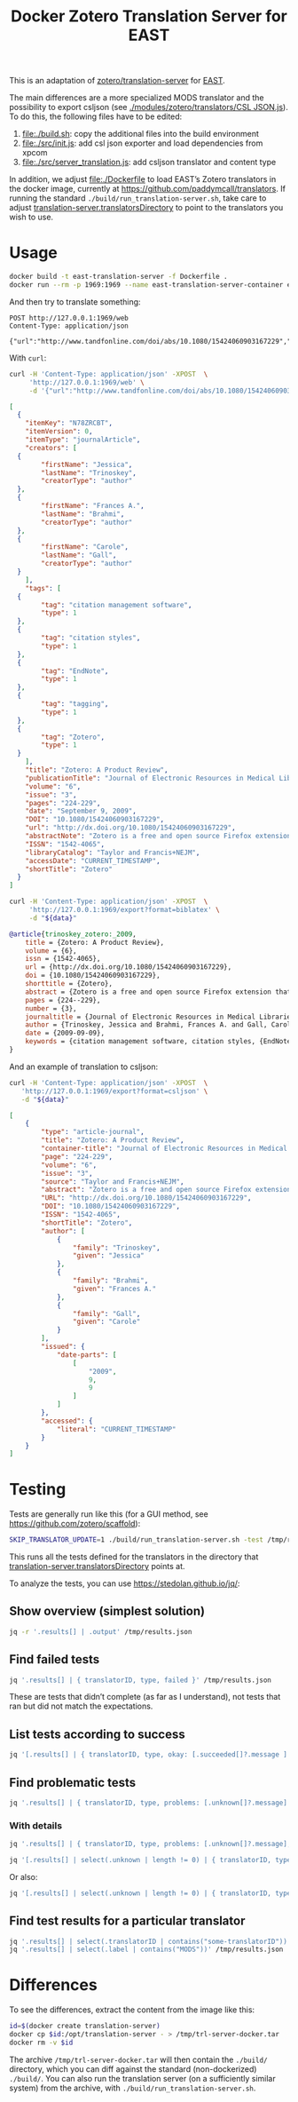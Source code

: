 #+TITLE: Docker Zotero Translation Server for EAST

This is an adaptation of [[https://github.com/zotero/translation-server][zotero/translation-server]] for [[http://east.uni-hd.de][EAST]].

The main differences are a more specialized MODS translator and the
possibility to export csljson (see [[./modules/zotero/translators/CSL%20JSON.js][./modules/zotero/translators/CSL
JSON.js]]).  To do this, the following files have to be edited:

1) file:./build.sh: copy the additional files into the build environment
2) file:./src/init.js: add csl json exporter and load dependencies from xpcom
3) file:./src/server_translation.js: add csljson translator and content type

In addition, we adjust file:./Dockerfile to load EAST’s Zotero
translators in the docker image, currently at
https://github.com/paddymcall/translators.  If running the standard
~./build/run_translation-server.sh~, take care to adjust
[[file:config.js][translation-server.translatorsDirectory]] to point to the translators
you wish to use.

* Usage

#+BEGIN_SRC bash
docker build -t east-translation-server -f Dockerfile .
docker run --rm -p 1969:1969 --name east-translation-server-container east-translation-server
#+END_SRC

And then try to translate something:

#+BEGIN_SRC restclient :results raw value
  POST http://127.0.0.1:1969/web
  Content-Type: application/json

  {"url":"http://www.tandfonline.com/doi/abs/10.1080/15424060903167229","sessionid":"abc123"}
#+END_SRC

With ~curl~:

#+NAME: zotero-json
#+BEGIN_SRC bash :results raw value
  curl -H 'Content-Type: application/json' -XPOST  \
       'http://127.0.0.1:1969/web' \
       -d '{"url":"http://www.tandfonline.com/doi/abs/10.1080/15424060903167229","sessionid":"abc123"}'
#+END_SRC

#+BEGIN_SRC json
  [
    {
      "itemKey": "N78ZRCBT",
      "itemVersion": 0,
      "itemType": "journalArticle",
      "creators": [
	{
          "firstName": "Jessica",
          "lastName": "Trinoskey",
          "creatorType": "author"
	},
	{
          "firstName": "Frances A.",
          "lastName": "Brahmi",
          "creatorType": "author"
	},
	{
          "firstName": "Carole",
          "lastName": "Gall",
          "creatorType": "author"
	}
      ],
      "tags": [
	{
          "tag": "citation management software",
          "type": 1
	},
	{
          "tag": "citation styles",
          "type": 1
	},
	{
          "tag": "EndNote",
          "type": 1
	},
	{
          "tag": "tagging",
          "type": 1
	},
	{
          "tag": "Zotero",
          "type": 1
	}
      ],
      "title": "Zotero: A Product Review",
      "publicationTitle": "Journal of Electronic Resources in Medical Libraries",
      "volume": "6",
      "issue": "3",
      "pages": "224-229",
      "date": "September 9, 2009",
      "DOI": "10.1080/15424060903167229",
      "url": "http://dx.doi.org/10.1080/15424060903167229",
      "abstractNote": "Zotero is a free and open source Firefox extension that exists within the Web browser and allows one to collect, manage, store, and cite resources in a single location. 1 Zotero automatically imports citation information from a number of sources, including nonsubscription, newspaper, and commercial Web sites, and Web-based databases such as PubMed and MedlinePlus. Zotero offers more options for note taking than the better-known citation management system EndNote. Sixteen citation styles are available when Zotero is initially downloaded, with many more freely available. Users can install a plug-in that allows Zotero to integrate with Microsoft Word. Even though Zotero does not have an on-demand customer support service, its Web site offers a wealth of information for users. The authors highly recommend Zotero.",
      "ISSN": "1542-4065",
      "libraryCatalog": "Taylor and Francis+NEJM",
      "accessDate": "CURRENT_TIMESTAMP",
      "shortTitle": "Zotero"
    }
  ]
#+END_SRC

#+NAME: zotero-bibtex
#+BEGIN_SRC bash :results raw value :var data=zotero-json
  curl -H 'Content-Type: application/json' -XPOST  \
       'http://127.0.0.1:1969/export?format=biblatex' \
       -d "${data}"
#+END_SRC

#+BEGIN_SRC bibtex
@article{trinoskey_zotero:_2009,
	title = {Zotero: A Product Review},
	volume = {6},
	issn = {1542-4065},
	url = {http://dx.doi.org/10.1080/15424060903167229},
	doi = {10.1080/15424060903167229},
	shorttitle = {Zotero},
	abstract = {Zotero is a free and open source Firefox extension that exists within the Web browser and allows one to collect, manage, store, and cite resources in a single location. 1 Zotero automatically imports citation information from a number of sources, including nonsubscription, newspaper, and commercial Web sites, and Web-based databases such as {PubMed} and {MedlinePlus}. Zotero offers more options for note taking than the better-known citation management system {EndNote}. Sixteen citation styles are available when Zotero is initially downloaded, with many more freely available. Users can install a plug-in that allows Zotero to integrate with Microsoft Word. Even though Zotero does not have an on-demand customer support service, its Web site offers a wealth of information for users. The authors highly recommend Zotero.},
	pages = {224--229},
	number = {3},
	journaltitle = {Journal of Electronic Resources in Medical Libraries},
	author = {Trinoskey, Jessica and Brahmi, Frances A. and Gall, Carole},
	date = {2009-09-09},
	keywords = {citation management software, citation styles, {EndNote}, tagging, Zotero}
}
#+END_SRC


And an example of translation to csljson:

#+NAME: zotero-csljson
#+BEGIN_SRC bash :results replace raw value :var data=zotero-json
  curl -H 'Content-Type: application/json' -XPOST  \
	 'http://127.0.0.1:1969/export?format=csljson' \
	 -d "${data}"
#+END_SRC

#+BEGIN_SRC json
[
	{
		"type": "article-journal",
		"title": "Zotero: A Product Review",
		"container-title": "Journal of Electronic Resources in Medical Libraries",
		"page": "224-229",
		"volume": "6",
		"issue": "3",
		"source": "Taylor and Francis+NEJM",
		"abstract": "Zotero is a free and open source Firefox extension that exists within the Web browser and allows one to collect, manage, store, and cite resources in a single location. 1 Zotero automatically imports citation information from a number of sources, including nonsubscription, newspaper, and commercial Web sites, and Web-based databases such as PubMed and MedlinePlus. Zotero offers more options for note taking than the better-known citation management system EndNote. Sixteen citation styles are available when Zotero is initially downloaded, with many more freely available. Users can install a plug-in that allows Zotero to integrate with Microsoft Word. Even though Zotero does not have an on-demand customer support service, its Web site offers a wealth of information for users. The authors highly recommend Zotero.",
		"URL": "http://dx.doi.org/10.1080/15424060903167229",
		"DOI": "10.1080/15424060903167229",
		"ISSN": "1542-4065",
		"shortTitle": "Zotero",
		"author": [
			{
				"family": "Trinoskey",
				"given": "Jessica"
			},
			{
				"family": "Brahmi",
				"given": "Frances A."
			},
			{
				"family": "Gall",
				"given": "Carole"
			}
		],
		"issued": {
			"date-parts": [
				[
					"2009",
					9,
					9
				]
			]
		},
		"accessed": {
			"literal": "CURRENT_TIMESTAMP"
		}
	}
]
#+END_SRC


* Testing

Tests are generally run like this (for a GUI method, see
https://github.com/zotero/scaffold):

#+BEGIN_SRC bash
SKIP_TRANSLATOR_UPDATE=1 ./build/run_translation-server.sh -test /tmp/results.json
#+END_SRC

This runs all the tests defined for the translators in the directory
that [[file:config.js][translation-server.translatorsDirectory]] points at.

To analyze the tests, you can use https://stedolan.github.io/jq/:

** Show overview (simplest solution)

#+BEGIN_SRC bash :results output
  jq -r '.results[] | .output' /tmp/results.json
#+END_SRC


** Find failed tests

#+BEGIN_SRC bash
  jq '.results[] | { translatorID, type, failed }' /tmp/results.json
#+END_SRC

These are tests that didn’t complete (as far as I understand), not
tests that ran but did not match the expectations.

** List tests according to success

#+BEGIN_SRC bash
jq '[.results[] | { translatorID, type, okay: [.succeeded[]?.message ] }]' /tmp/results.json
#+END_SRC

** Find problematic tests

#+BEGIN_SRC bash :results raw value
jq '.results[] | { translatorID, type, problems: [.unknown[]?.message] }' /tmp/results.json
#+END_SRC

*** With details

#+BEGIN_SRC bash
jq '.results[] | { translatorID, type, problems: [.unknown[]?.message], expected: .unknown[]?.items, got: .unknown[]?.itemsReturned, source: .unknown[]?.input }' /tmp/results.json
#+END_SRC

#+BEGIN_SRC bash :results raw value
jq '[.results[] | select(.unknown | length != 0) | { translatorID, type, problems: [ .unknown[] | { got: .items, expected: .itemsReturned, source: .input} ] }]' /tmp/results.json 
#+END_SRC

Or also:

#+BEGIN_SRC bash :results raw value
jq '[.results[] | select(.unknown | length != 0) | { translatorID, type, problems: .unknown }]' /tmp/results.json
#+END_SRC

** Find test results for a particular translator

#+BEGIN_SRC bash
jq '.results[] | select(.translatorID | contains("some-translatorID"))' /tmp/results.json
jq '.results[] | select(.label | contains("MODS"))' /tmp/results.json
#+END_SRC

* Differences

To see the differences, extract the content from the image like this:

#+BEGIN_SRC bash
  id=$(docker create translation-server)
  docker cp $id:/opt/translation-server - > /tmp/trl-server-docker.tar
  docker rm -v $id
#+END_SRC

The archive ~/tmp/trl-server-docker.tar~ will then contain the
~./build/~ directory, which you can diff against the standard
(non-dockerized) ~./build/~.  You can also run the translation server
(on a sufficiently similar system) from the archive, with
~./build/run_translation-server.sh~.
